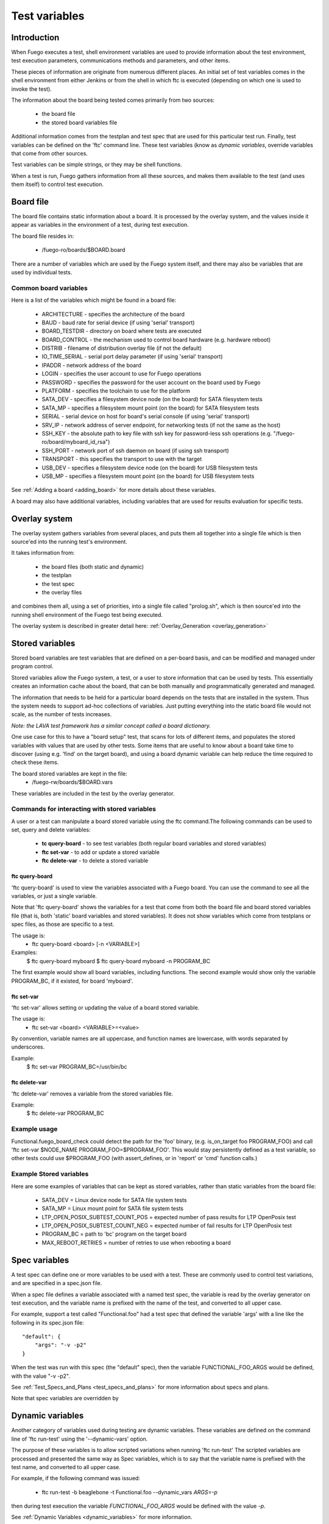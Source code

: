 .. _test_variables:

####################
Test variables
####################

==================
Introduction
==================

When Fuego executes a test, shell environment variables are used to
provide information about the test environment, test execution
parameters, communications methods and parameters, and other items.

These pieces of information are originate from numerous different
places.  An initial set of test variables comes in the shell
environment from either Jenkins or from the shell in which ftc is
executed (depending on which one is used to invoke the test).

The information about the board being tested comes primarily from two
sources:

 * the board file
 * the stored board variables file

Additional information comes from the testplan and test spec that are
used for this particular test run.  Finally, test variables can be
defined on the 'ftc' command line.  These test variables (know as
*dynamic variables*, override variables that come from other sources.

Test variables can be simple strings, or they may be shell functions.

When a test is run, Fuego gathers information from all these sources,
and makes them available to the test (and uses them itself) to control
test execution.

==============
Board file
==============
 
The board file contains static information about a board.  It is
processed by the overlay system, and the values inside it appear as
variables in the environment of a test, during test execution.

The board file resides in:

 * /fuego-ro/boards/$BOARD.board

There are a number of variables which are used by the Fuego system
itself, and there may also be variables that are used by individual
tests.

Common board variables 
=========================

Here is a list of the variables which might be found in a board file:

 * ARCHITECTURE - specifies the architecture of the board
 * BAUD - baud rate for serial device (if using 'serial' transport)
 * BOARD_TESTDIR - directory on board where tests are executed
 * BOARD_CONTROL - the mechanism used to control board hardware 
   (e.g. hardware reboot)
 * DISTRIB - filename of distribution overlay file 
   (if not the default)
 * IO_TIME_SERIAL - serial port delay parameter 
   (if using 'serial' transport)
 * IPADDR - network address of the board
 * LOGIN - specifies the user account to use for Fuego operations
 * PASSWORD - specifies the password for the user account on the board 
   used by Fuego
 * PLATFORM - specifies the toolchain to use for the platform
 * SATA_DEV - specifies a filesystem device node (on the board) for 
   SATA filesystem tests
 * SATA_MP - specifies a filesystem mount point (on the board) 
   for SATA filesystem tests
 * SERIAL - serial device on host for board's serial console 
   (if using 'serial' transport)
 * SRV_IP - network address of server endpoint, for networking tests 
   (if not the same as the host)
 * SSH_KEY - the absolute path to key file  with ssh key for 
   password-less ssh operations (e.g. "/fuego-ro/board/myboard_id_rsa")
 * SSH_PORT - network port of ssh daemon on board (if using 
   ssh transport)
 * TRANSPORT - this specifies the transport to use with the target
 * USB_DEV - specifies a filesystem device node (on the board) for 
   USB filesystem tests
 * USB_MP - specifies a filesystem mount point (on the board) for 
   USB filesystem tests

See :ref:`Adding a board <adding_board>` for more details about these 
variables.

A board may also have additional variables, including variables that
are used for results evaluation for specific tests.

==================
Overlay system 
==================

The overlay system gathers variables from several places, and puts
them all together into a single file which is then source'ed into the
running test's environment.

It takes information from:

 * the board files (both static and dynamic)
 * the testplan
 * the test spec
 * the overlay files

and combines them all, using a set of priorities, into a single
file called "prolog.sh", which is then source'ed into the running
shell environment of the Fuego test being executed.

The overlay system is described in greater detail here:
:ref:`Overlay_Generation <overlay_generation>`

=======================
Stored variables 
=======================

Stored board variables are test variables that are defined on a
per-board basis, and can be modified and managed under program
control.

Stored variables allow the Fuego system, a test, or a user to store
information that can be used by tests.  This essentially creates an
information cache about the board, that can be both manually and
programmatically generated and managed.

The information that needs to be held for a particular board depends
on the tests that are installed in the system. Thus the system needs
to support ad-hoc collections of variables.  Just putting everything
into the static board file would not scale, as the number of tests
increases.

*Note: the LAVA test framework has a similar concept called*
*a board dictionary.*

One use case for this to have a "board setup" test, that scans for
lots of different items, and populates the stored variables with
values that are used by other tests.  Some items that are useful to
know about a board take time to discover (using e.g. 'find' on the
target board), and using a board dynamic variable can help reduce the
time required to check these items.

The board stored variables are kept in the file:
 * /fuego-rw/boards/$BOARD.vars

These variables are included in the test by the overlay generator.

Commands for interacting with stored variables 
====================================================

A user or a test can manipulate a board stored variable using the ftc
command.The following commands can be used to set, query and delete 
variables:

 *  **tc query-board** - to see test variables (both regular board 
    variables and stored variables)
 *  **ftc set-var** - to add or update a stored variable
 *  **ftc delete-var** - to delete a stored variable

ftc query-board
------------------

'ftc query-board' is used to view the variables associated with a
Fuego board.  You can use the command to see all the variables, or
just a single variable.

Note that 'ftc query-board' shows the variables for a test that come
from both the board file and board stored variables file (that is,
both 'static' board variables and stored variables).  It does not show
variables which come from testplans or spec files, as those are
specific to a test.

The usage is:
 * ftc query-board <board> [-n <VARIABLE>]

Examples:
 $ ftc query-board myboard
 $ ftc query-board myboard -n PROGRAM_BC

The first example would show all board variables, including functions.
The second example would show only the variable PROGRAM_BC, if it
existed, for board 'myboard'.

ftc set-var
------------

'ftc set-var' allows setting or updating the value of a board stored
variable.

The usage is:
 * ftc set-var <board> <VARIABLE>=<value>

By convention, variable names are all uppercase, and function names
are lowercase, with words separated by underscores.

Example:
 $ ftc set-var PROGRAM_BC=/usr/bin/bc

ftc delete-var
----------------

'ftc delete-var' removes a variable from the stored variables file.

Example:
 $ ftc delete-var PROGRAM_BC

Example usage
==============

Functional.fuego_board_check could detect the path for the 'foo'
binary, (e.g. is_on_target foo PROGRAM_FOO) and call 'ftc set-var
$NODE_NAME PROGRAM_FOO=$PROGRAM_FOO'.  This would stay persistently
defined as a test variable, so other tests could use $PROGRAM_FOO
(with assert_defines, or in 'report' or 'cmd' function calls.)


Example Stored variables
=========================

Here are some examples of variables that can be kept as stored
variables, rather than static variables from the board file:

 * SATA_DEV = Linux device node for SATA file system tests
 * SATA_MP = Linux mount point for SATA file system tests
 * LTP_OPEN_POSIX_SUBTEST_COUNT_POS = expected number of pass results 
   for LTP OpenPosix test
 * LTP_OPEN_POSIX_SUBTEST_COUNT_NEG = expected number of fail results 
   for LTP OpenPosix test
 * PROGRAM_BC = path to 'bc' program on the target board
 * MAX_REBOOT_RETRIES = number of retries to use when rebooting a 
   board

===================
Spec variables 
===================
A test spec can define one or more variables to be used with a test.  
These are commonly used to control test variations, and are specified 
in a spec.json file.

When a spec file defines a variable associated with a named test spec,
the variable is read by the overlay generator on test execution, and
the variable name is prefixed with the name of the test, and converted
to all upper case.

For example, support a test called "Functional.foo" had a test spec 
that defined the variable 'args' with a line
like the following in its spec.json file: ::

	 "default": {
	     "args": "-v -p2"
	 }


When the test was run with this spec (the "default" spec), then the
variable FUNCTIONAL_FOO_ARGS would be defined, with the value "-v
-p2".

See  :ref:`Test_Specs_and_Plans <test_specs_and_plans>` for more
information about specs and plans.

Note that spec variables are overridden by 

=========================
Dynamic variables
=========================

Another category of variables used during testing are dynamic
variables.  These variables are defined on the command line of 'ftc
run-test' using the '--dynamic-vars' option.

The purpose of these variables is to allow scripted variations when
running 'ftc run-test'  The scripted variables are processed and
presented the same way as Spec variables, which is to say that the
variable name is prefixed with the test name, and converted to all
upper case.

For example, if the following command was issued:

 * ftc run-test -b beaglebone -t Functional.foo --dynamic_vars *ARGS=-p*

then during test execution the variable *FUNCTIONAL_FOO_ARGS* would be
defined with the value *-p*.

See :ref:`Dynamic Variables <dynamic_variables>` for more information.

========================
Variable precedence 
========================

Here is the precedence of variable definition for Fuego, during test
execution:

(from lowest to highest)
 * environment variable (from Jenkins or shell where 'ftc run-test' is 
   invoked)
 * board variable (from fuego-ro/boards/$BOARD.board file)
 * stored variable (from fuego-rw/boards/$BOARD.vars file)
 * spec variable (from spec.json file)
 * dynamic variable (from ftc command line)
 * core variable (from Fuego scripts)
 * fuego_test variable (from fuego_test.sh)

Spec and dynamic variables are prefixed with the test name, and 
converted to upper case.  That tends to keep them in a separate name 
space from the rest of the test variables.







